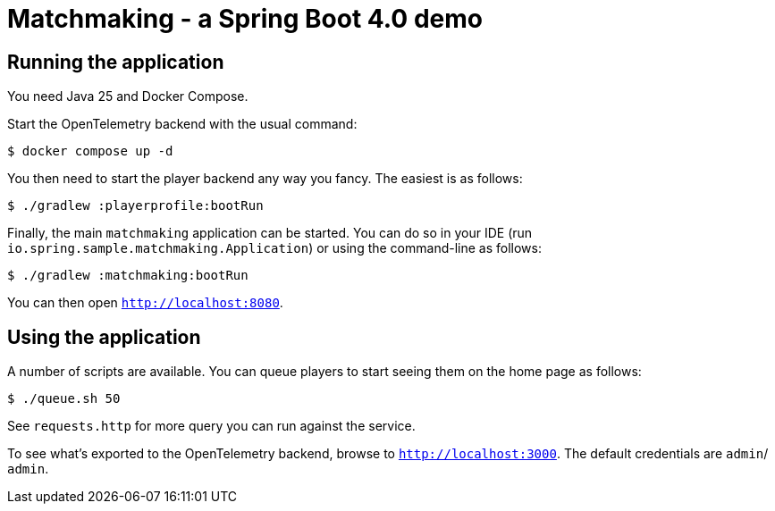 = Matchmaking - a Spring Boot 4.0 demo

== Running the application
You need Java 25 and Docker Compose.

Start the OpenTelemetry backend with the usual command:

[source,shell]
----
$ docker compose up -d
----

You then need to start the player backend any way you fancy.
The easiest is as follows:

[source,shell]
----
$ ./gradlew :playerprofile:bootRun
----

Finally, the main `matchmaking` application can be started.
You can do so in your IDE (run `io.spring.sample.matchmaking.Application`) or using the command-line as follows:

[source,shell]
----
$ ./gradlew :matchmaking:bootRun
----

You can then open `http://localhost:8080`.

== Using the application

A number of scripts are available.
You can queue players to start seeing them on the home page as follows:

[source,shell]
----
$ ./queue.sh 50
----

See `requests.http` for more query you can run against the service.

To see what's exported to the OpenTelemetry backend, browse to `http://localhost:3000`.
The default credentials are `admin`/ `admin`.